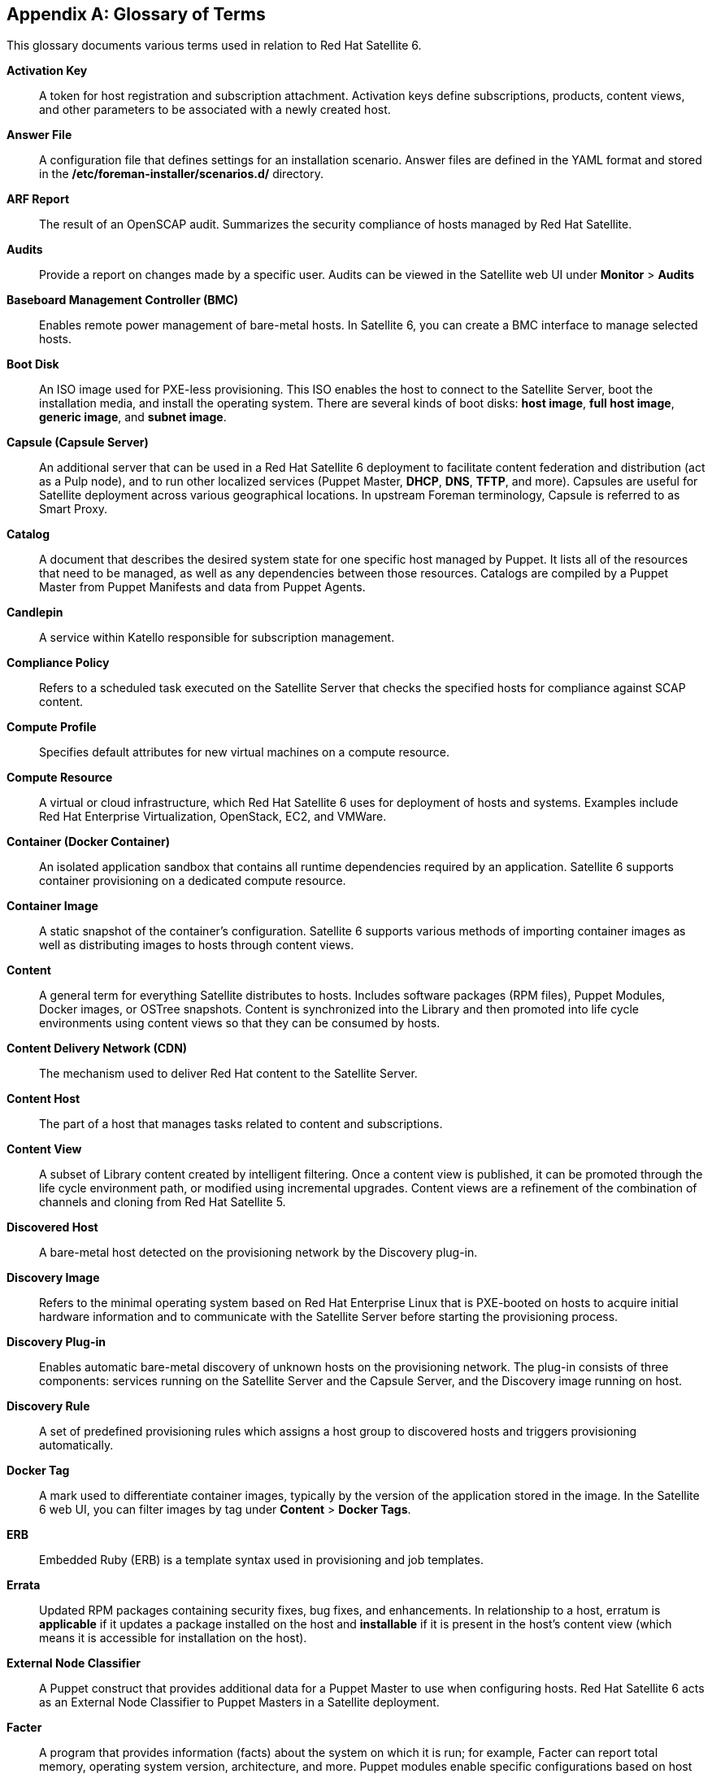 :numbered!:

[appendix]
[[appe-Red_Hat_Satellite-Architecture_Guide-Glossary_of_Terms]]
== Glossary of Terms

This glossary documents various terms used in relation to Red{nbsp}Hat Satellite{nbsp}6.

[[varl-Glossary_of_Terms-Activation_Key]]
*Activation Key*:: A token for host registration and subscription attachment. Activation keys define subscriptions, products, content views, and other parameters to be associated with a newly created host.


[[varl-Glossary_of_Terms-Answer_File]]
*Answer File*:: A configuration file that defines settings for an installation scenario. Answer files are defined in the YAML format and stored in the */etc/foreman-installer/scenarios.d/* directory.


[[varl-Glossary_of_Terms-ARF_Report]]
*ARF Report*:: The result of an OpenSCAP audit. Summarizes the security compliance of hosts managed by Red{nbsp}Hat Satellite.


[[varl-Glossary_of_Terms-Audits]]
*Audits*:: Provide a report on changes made by a specific user. Audits can be viewed in the Satellite web UI under *Monitor* > *Audits*


[[varl-Glossary_of_Terms-BMC]]
*Baseboard Management Controller (BMC)*:: Enables remote power management of bare-metal hosts. In Satellite 6, you can create a BMC interface to manage selected hosts.


[[varl-Glossary_of_Terms-Bootdisk]]
*Boot Disk*:: An ISO image used for PXE-less provisioning. This ISO enables the host to connect to the Satellite Server, boot the installation media, and install the operating system. There are several kinds of boot disks: *host image*, *full host image*, *generic image*, and *subnet image*.


[[varl-Glossary_of_Terms-Capsule]]
*Capsule (Capsule Server)*:: An additional server that can be used in a Red{nbsp}Hat Satellite{nbsp}6 deployment to facilitate content federation and distribution (act as a Pulp node), and to run other localized services (Puppet Master, *DHCP*, *DNS*, *TFTP*, and more). Capsules are useful for Satellite deployment across various geographical locations. In upstream Foreman terminology, Capsule is referred to as Smart Proxy.


[[varl-Glossary_of_Terms-Catalog]]
*Catalog*:: A document that describes the desired system state for one specific host managed by Puppet. It lists all of the resources that need to be managed, as well as any dependencies between those resources. Catalogs are compiled by a Puppet Master from Puppet Manifests and data from Puppet Agents.


[[varl-Glossary_of_Terms-Candlepin]]
*Candlepin*:: A service within Katello responsible for subscription management.


[[varl-Glossary_of_Terms-Compliance_Policy]]
*Compliance Policy*:: Refers to a scheduled task executed on the Satellite Server that checks the specified hosts for compliance against SCAP content.


[[varl-Glossary_of_Terms-Compute_Profile]]
*Compute Profile*:: Specifies default attributes for new virtual machines on a compute resource.


[[varl-Glossary_of_Terms-Compute_Resource]]
*Compute Resource*:: A virtual or cloud infrastructure, which Red{nbsp}Hat Satellite{nbsp}6 uses for deployment of hosts and systems. Examples include Red{nbsp}Hat Enterprise{nbsp}Virtualization, OpenStack, EC2, and VMWare.


[[varl-Glossary_of_Terms-Container]]
*Container (Docker Container)*:: An isolated application sandbox that contains all runtime dependencies required by an application. Satellite 6 supports container provisioning on a dedicated compute resource.


[[varl-Glossary_of_Terms-Container_Image]]
*Container Image*:: A static snapshot of the container’s configuration. Satellite 6 supports various methods of importing container images as well as distributing images to hosts through content views.


[[varl-Glossary_of_Terms-Content]]
*Content*:: A general term for everything Satellite distributes to hosts. Includes software packages (RPM files), Puppet Modules, Docker images, or OSTree snapshots. Content is synchronized into the Library and then promoted into life cycle environments using content views so that they can be consumed by hosts.


[[varl-Glossary_of_Terms-Content_Delivery_Network_CDN]]
*Content Delivery Network (CDN)*:: The mechanism used to deliver Red{nbsp}Hat content to the Satellite Server.


[[varl-Glossary_of_Terms-Content_Host]]
*Content Host*:: The part of a host that manages tasks related to content and subscriptions.


[[varl-Glossary_of_Terms-Content_View]]
*Content View*:: A subset of Library content created by intelligent filtering. Once a content view is published, it can be promoted through the life cycle environment path, or modified using incremental upgrades. Content views are a refinement of the combination of channels and cloning from Red{nbsp}Hat Satellite{nbsp}5.


[[varl-Glossary_of_Terms-Discovered_Host]]
*Discovered Host*:: A bare-metal host detected on the provisioning network by the Discovery plug-in.


[[varl-Glossary_of_Terms-Discovery_Image]]
*Discovery Image*:: Refers to the minimal operating system based on Red Hat Enterprise Linux that is PXE-booted on hosts to acquire initial hardware information and to communicate with the Satellite Server before starting the provisioning process.


[[varl-Glossary_of_Terms-Discovery_Plug-in]]
*Discovery Plug-in*:: Enables automatic bare-metal discovery of unknown hosts on the provisioning network. The plug-in consists of three components: services running on the Satellite Server and the Capsule Server, and the Discovery image running on host.


[[varl-Glossary_of_Terms-Discovery_Rule]]
*Discovery Rule*:: A set of predefined provisioning rules which assigns a host group to discovered hosts and triggers provisioning automatically.


[[varl-Glossary_of_Terms-Docker_Tag]]
*Docker Tag*:: A mark used to differentiate container images, typically by the version of the application stored in the image. In the Satellite 6 web UI, you can filter images by tag under *Content* > *Docker Tags*.


[[varl-Glossary_of_Terms-ERB]]
*ERB*:: Embedded Ruby (ERB) is a template syntax used in provisioning and job templates.


[[varl-Glossary_of_Terms-Errata]]
*Errata*:: Updated RPM packages containing security fixes, bug fixes, and enhancements. In relationship to a host, erratum is *applicable* if it updates a package installed on the host and *installable* if it is present in the host's content view (which means it is accessible for installation on the host).


[[varl-Glossary_of_Terms-External_Node_Classifier]]
*External Node Classifier*:: A Puppet construct that provides additional data for a Puppet Master to use when configuring hosts. Red{nbsp}Hat Satellite{nbsp}6 acts as an External Node Classifier to Puppet Masters in a Satellite deployment.


[[varl-Glossary_of_Terms-Facter]]
*Facter*:: A program that provides information (facts) about the system on which it is run; for example, Facter can report total memory, operating system version, architecture, and more. Puppet modules enable specific configurations based on host data gathered by Facter.


[[varl-Glossary_of_Terms-Facts]]
*Facts*:: Host parameters such as total memory, operating system version, or architecture. Facts are reported by Facter and used by Puppet.


[[varl-Glossary_of_Terms-Foreman]]
*Foreman*:: The Red{nbsp}Hat Satellite 6 component mainly responsible for provisioning and content life cycle management. Foreman is the main upstream counterpart of Red{nbsp}Hat Satellite 6.

[[varl-Glossary_of_Terms-satellite-maintain_Services]]
*satellite-maintain Services*:: A set of services that Satellite Server and Capsule Servers use for operation. You can use the `satellite-maintain` tool to manage these services. To see the full list of services, enter the `satellite-maintain service list` command on the machine where Satellite or Capsule Server is installed.


[[varl-Glossary_of_Terms-Foreman_Hooks]]
*Foreman Hook*:: An executable that is automatically triggered when an orchestration event occurs, such as when a host is created or when provisioning of a host has completed.


[[varl-Glossary_of_Terms-Full_Host_Image]]
*Full Host Image*:: A boot disk used for PXE-less provisioning of a specific host. The full host image contains an embedded Linux kernel and init RAM disk of the associated operating system installer.


[[varl-Glossary_of_Terms-Generic_Image]]
*Generic Image*:: A boot disk for PXE-less provisioning that is not tied to a specific host. The generic image sends the host’s MAC address to the Satellite Server, which matches it against the host entry.


[[varl-Glossary_of_Terms-Hammer]]
*Hammer*:: A command line tool for managing Red{nbsp}Hat Satellite{nbsp}6. You can execute Hammer commands from the command line or utilize them in scripts. Hammer also provides an interactive shell.


[[varl-Glossary_of_Terms-Host]]
*Host*:: Refers to any system, either physical or virtual, that Red{nbsp}Hat Satellite{nbsp}6 manages.


[[varl-Glossary_of_Terms-Host_Collection]]
*Host Collection*:: A user defined group of one or more Hosts used for bulk actions such as errata installation. Equivalent to a Satellite{nbsp}5 System Group.


[[varl-Glossary_of_Terms-Host_Group]]
*Host Group*:: A template for building a host. Host groups hold shared parameters, such as subnet or life cycle environment, that are inherited by host group members. Host groups can be nested to create a hierarchical structure.


[[varl-Glossary_of_Terms-Host_Image]]
*Host Image*:: A boot disk used for PXE-less provisioning of a specific host. The host image only contains the boot files necessary to access the installation media on the Satellite Server.


[[varl-Glossary_of_Terms-Incremental_Update]]
*Incremental Upgrade (of a Content View)*:: The act of creating a new (minor) content view version in a life cycle environment. Incremental upgrades provide a way to make in-place modification of an already published content view. Useful for rapid updates, for example when applying security errata.


[[varl-Glossary_of_Terms-Job]]
*Job*:: A command executed remotely on a host from the Satellite Server. Every job is defined in a job template. Similar to remote command in Satellite 5.


[[varl-Glossary_of_Terms-Job_Template]]
*Job Template*:: Defines properties of a job.


[[varl-Glossary_of_Terms-Katello]]
*Katello*:: A Foreman plug-in responsible for subscription and repository management.


*Lazy Sync*:: The ability to change a `yum` repository's default download policy of *Immediate* to *On Demand* or *Background*. The *On Demand* setting saves storage space and synchronization time by only downloading the packages when requested by a client, and the *Background* setting saves synchronization time by downloading packages after synchronizing the repository's metadata.


[[varl-Glossary_of_Terms-Location]]
*Location*:: A collection of default settings that represent a physical place.


[[varl-Glossary_of_Terms-Library]]
*Library*:: A container for content from all synchronized repositories on the Satellite Server. The primary life cycle environment existing by default for each organization, the root of every life cycle environment path and the source of content for every content view.


[[varl-Glossary_of_Terms-Life_Cycle_Environment]]
*Life Cycle Environment*:: A container for content view versions consumed by the content hosts. A Life Cycle Environment represents a step in the life cycle environment path. Content moves through life cycle environments by publishing and promoting content views.


[[varl-Glossary_of_Terms-Life_Cycle_Environment_Path]]
*Life Cycle Environment Path*:: A sequence of life cycle environments through which the content views are promoted. You can promote a content view through a typical promotion path; for example, from development to test to production. Channel cloning implements this concept in Red{nbsp}Hat Satellite{nbsp}5.


[[varl-Glossary_of_Terms-Manifest]]
*Manifest (Subscription Manifest)*:: A mechanism for transferring subscriptions from Red{nbsp}Hat Customer Portal to Red{nbsp}Hat Satellite{nbsp}6. This is similar in function to certificates used with Red{nbsp}Hat Satellite{nbsp}5.
+
Do not confuse with xref:varl-Glossary_of_Terms-Puppet_Manifest[Puppet Manifest].


[[varl-Glossary_of_Terms-OpenSCAP]]
*OpenSCAP*:: A project implementing security compliance auditing according to the Security Content Automation Protocol (SCAP). OpenSCAP is integrated in Satellite 6 to provide compliance auditing for managed hosts.


[[varl-Glossary_of_Terms-Organization]]
*Organization*:: An isolated collection of systems, content, and other functionality within a Satellite{nbsp}6 deployment.


[[varl-Glossary_of_Terms-OSTree]]
*OSTree*:: A tool for managing bootable, immutable, versioned file system trees. Satellite 6 supports mirroring OSTree snapshots as well as distributing them in content views.


[[varl-Glossary_of_Terms-Parameters]]
*Parameter*:: Defines the behavior of Red Hat Satellite components during provisioning. Depending on the parameter scope, we distinguish between global, domain, host group, and host parameters. Depending on the parameter complexity, we distinguish between simple parameters (key-value pair) and smart parameters (conditional arguments, validation, overrides).


[[varl-Glossary_of_Terms-Parametrized_Class]]
*Parametrized Class (Smart Class Parameter)*:: A parameter created by importing a class from Puppet Master.


[[varl-Glossary_of_Terms-Permission]]
*Permission*:: Defines an action related to a selected part of Satellite infrastructure (resource type). Each resource type is associated with a set of permissions, for example the *Architecture* resource type has the following permissions: *view_architectures*, *create_architectures*, *edit_architectures*, and *destroy_architectures*. You can group permissions into roles and associate them with users or user groups.


[[varl-Glossary_of_Terms-Product]]
*Product*:: A collection of content repositories. Products are either provided by Red{nbsp}Hat CDN or created by the Satellite administrator to group custom repositories.


[[varl-Glossary_of_Terms-Promote]]
*Promote (a Content View)*:: The act of moving a content view from one life cycle environment to another.


[[varl-Glossary_of_Terms-Provisioning_Template]]
*Provisioning Template*:: Defines host provisioning settings. Provisioning templates can be associated with host groups, life cycle environments, or operating systems. In Satellite{nbsp}6 they provide similar functionality to Kickstart Profiles and Cobbler Snippets in Red{nbsp}Hat Satellite{nbsp}5.


[[varl-Glossary_of_Terms-Publish]]
*Publish (a Content View)*:: The act of making a content view version available in a life cycle environment and usable by hosts.


[[varl-Glossary_of_Terms-Pulp]]
*Pulp*:: A service within Katello responsible for repository and content management.


[[varl-Glossary_of_Terms-Pulp_Node]]
*Pulp Node*:: A Capsule Server component that mirrors content. This is similar to the Red{nbsp}Hat Satellite{nbsp}5 Proxy. The main difference is that content can be staged on the Pulp Node before it is used by a host.


[[varl-Glossary_of_Terms-Puppet]]
*Puppet*:: The configuration management component of Satellite 6.


[[varl-Glossary_of_Terms-Puppet_Agent]]
*Puppet Agent*:: A service running on a host that applies configuration changes to that host.


[[varl-Glossary_of_Terms-Puppet_Environment]]
*Puppet Environment*:: An isolated set of Puppet Agent nodes that can be associated with a specific set of Puppet Modules.


[[varl-Glossary_of_Terms-Puppet_Manifest]]
*Puppet Manifest*:: Refers to Puppet scripts, which are files with the *.pp* extension. The files contain code to define a set of necessary resources, such as packages, services, files, users and groups, and so on, using a set of key-value pairs for their attributes. For more information and examples of usage, see https://access.redhat.com/documentation/en-us/red_hat_satellite/{ProductVersion}/html/puppet_guide/chap-red_hat_satellite-puppet_guide-building_puppet_modules_from_scratch#sect-Red_Hat_Satellite-Puppet_Guide-Building_Puppet_Modules_from_Scratch-Examining_the_Anatomy_of_a_Puppet_Module[Examining the Anatomy of a Puppet Module] in the _Puppet Guide_.
+
Do not confuse with xref:varl-Glossary_of_Terms-Manifest[Manifest (Subscription Manifest)].


[[varl-Glossary_of_Terms-Puppet_Master]]
*Puppet Master*:: A Capsule Server component that provides Puppet Manifests to hosts for execution by the Puppet Agent.


[[varl-Glossary_of_Terms-Puppet_Module]]
*Puppet Module*:: A self-contained bundle of code (Puppet Manifests) and data (facts) that you can use to manage resources such as users, files, and services.


[[varl-Glossary_of_Terms-Recurring_Logic]]
*Recurring Logic*:: A job executed automatically according to a schedule. In the Satellite 6 web UI, you can view those jobs under *Monitor* > *Recurring logics*.


[[varl-Glossary_of_Terms-Registry]]
*Registry*:: An archive of container images. Satellite 6 supports importing images from local and external registries. Satellite itself can act as an image registry for hosts. However, hosts cannot push changes back to the registry.


[[varl-Glossary_of_Terms-Repository]]
*Repository*:: Provides storage for a collection of content.


[[varl-Glossary_of_Terms-Resource_type]]
*Resource Type*:: Refers to a part of Satellite infrastructure, for example host, capsule, or architecture. Used in permission filtering.


[[varl-Glossary_of_Terms-Role]]
*Role*:: Specifies a collection of permissions that are applied to a set of resources, such as hosts. Roles can be assigned to users and user groups. Satellite provides a number of predefined roles.


[[varl-Glossary_of_Terms-SCAP_Content]]
*SCAP content*:: A file containing the configuration and security baseline against which hosts are checked. Used in compliance policies.


[[varl-Glossary_of_Terms-Scenario]]
*Scenario*:: A set of predefined settings for the Satellite CLI installer. Scenario defines the type of installation, for example to install the Capsule Server execute `satellite-installer --scenario capsule`. Every scenario has its own answer file to store the scenario settings.


[[varl-Glossary_of_Terms-Smart_Proxy]]
*Smart Proxy*:: A Capsule Server component that can integrate with external services, such as *DNS* or *DHCP*. In upstream Foreman terminology, Smart Proxy is a synonym of Capsule.


[[varl-Glossary_of_Terms-Smart_Variable]]
*Smart Variable*:: A configuration value used by classes in Puppet modules.


[[varl-Glossary_of_Terms-Standard_Operating_Environment_SOE]]
*Standard Operating Environment (SOE)*:: A controlled version of the operating system on which applications are deployed.


[[varl-Glossary_of_Terms-Subnet_Image]]
*Subnet Image*:: A type of generic image for PXE-less provisioning that communicates through the Capsule Server.


[[varl-Glossary_of_Terms-Subscription]]
*Subscription*:: An entitlement for receiving content and service from Red{nbsp}Hat.


[[varl-Glossary_of_Terms-Synchronization]]
*Synchronization*:: Refers to mirroring content from external resources into the Red{nbsp}Hat Satellite{nbsp}6 Library.


[[varl-Glossary_of_Terms-Synchronization_Plans]]
*Synchronization Plan*:: Provides scheduled execution of content synchronization.


[[varl-Glossary_of_Terms-Task]]
*Task*:: A background process executed on the Satellite or Capsule Server, such as repository synchronization or content view publishing. You can monitor the task status in the Satellite web UI under *Monitor* > *Tasks*.


[[varl-Glossary_of_Terms-Trend]]
*Trend*:: A means of tracking changes in specific parts of Satellite 6 infrastructure. Configure trends in Satellite web UI under *Monitor* > *Trends*.


[[varl-Glossary_of_Terms-User_Group]]
*User Group*:: A collection of roles which can be assigned to a collection of users. This is similar to a Role in Red{nbsp}Hat Satellite{nbsp}5.


[[varl-Glossary_of_Terms-User]]
*User*:: Anyone registered to use Red{nbsp}Hat Satellite. Authentication and authorization is possible through built-in logic, through external resources (LDAP, Identity Management, or Active Directory), or with Kerberos.


[[varl-Glossary_of_Terms-virt-who]]
*virt-who*:: An agent for retrieving IDs of virtual machines from the hypervisor. When used with Satellite 6, virt-who reports those IDs to the Satellite Server so that it can provide subscriptions for hosts provisioned on virtual machines.
